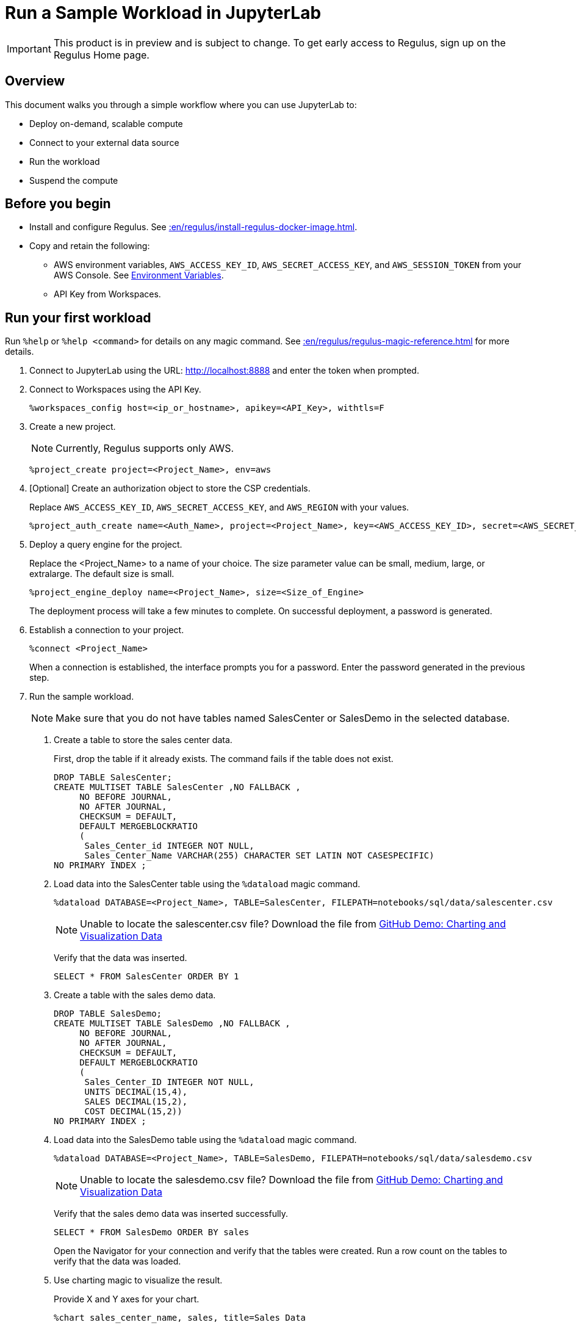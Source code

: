 = Run a Sample Workload in JupyterLab
:experimental:
:page-author: Thripti Aravind
:page-email: thripti.aravind@teradata.com
:page-revdate: May 16th, 2023
:description: Run a simple workflow and learn how to use Regulus.
:keywords: Regulus, Workspaces, Query Engine

IMPORTANT: This product is in preview and is subject to change. To get early access to Regulus, sign up on the Regulus Home page.

== Overview

This document walks you through a simple workflow where you can use JupyterLab to:

* Deploy on-demand, scalable compute
* Connect to your external data source
* Run the workload
* Suspend the compute

== Before you begin

* Install and configure Regulus. See xref::en/regulus/install-regulus-docker-image.adoc[].


* Copy and retain the following:

** AWS environment variables, `AWS_ACCESS_KEY_ID`, `AWS_SECRET_ACCESS_KEY`, and `AWS_SESSION_TOKEN` from your AWS Console. See link:https://docs.aws.amazon.com/sdkref/latest/guide/environment-variables.html[Environment Variables].
** API Key from Workspaces.

== Run your first workload

Run `%help` or `%help <command>` for details on any magic command. See xref::en/regulus/regulus-magic-reference.adoc[] for more details.

1. Connect to JupyterLab using the URL: http://localhost:8888 and enter the token when prompted.
2. Connect to Workspaces using the API Key.
+
[source, bash, id="connect_workspaces", role="content-editable emits-gtm-events"]
----
%workspaces_config host=<ip_or_hostname>, apikey=<API_Key>, withtls=F
----
3. Create a new project.
+
NOTE: Currently, Regulus supports only AWS.
+

[source, bash, id="create_project", role="content-editable emits-gtm-events"]
----
%project_create project=<Project_Name>, env=aws
----

4. [Optional] Create an authorization object to store the CSP credentials.
+
Replace `AWS_ACCESS_KEY_ID`, `AWS_SECRET_ACCESS_KEY`, and `AWS_REGION` with your values.
+

[source, bash, id="create_auth", role="content-editable emits-gtm-events"]
----
%project_auth_create name=<Auth_Name>, project=<Project_Name>, key=<AWS_ACCESS_KEY_ID>, secret=<AWS_SECRET_ACCESS_KEy>, region=<AWS_REGION>
----

5. Deploy a query engine for the project.
+
Replace the <Project_Name> to a name of your choice. The size parameter value can be small, medium, large, or extralarge. The default size is small.
+

[source, bash, id="deploy_query_engine", role="content-editable emits-gtm-events"]
----
%project_engine_deploy name=<Project_Name>, size=<Size_of_Engine>
----

+
The deployment process will take a few minutes to complete. On successful deployment, a password is generated.

6. Establish a connection to your project.
+

[source, bash, id="connect_project", role="content-editable emits-gtm-events"]
----
%connect <Project_Name>
----
+
When a connection is established, the interface prompts you for a password. Enter the password generated in the previous step.

7. Run the sample workload.
+
NOTE: Make sure that you do not have tables named SalesCenter or SalesDemo in the selected database.
+
a. Create a table to store the sales center data.
+
First, drop the table if it already exists. The command fails if the table does not exist.
+

[source, teradata-sql, id="create_table", role="content-editable emits-gtm-events"]
----
DROP TABLE SalesCenter;
CREATE MULTISET TABLE SalesCenter ,NO FALLBACK ,
     NO BEFORE JOURNAL,
     NO AFTER JOURNAL,
     CHECKSUM = DEFAULT,
     DEFAULT MERGEBLOCKRATIO
     (
      Sales_Center_id INTEGER NOT NULL,
      Sales_Center_Name VARCHAR(255) CHARACTER SET LATIN NOT CASESPECIFIC)
NO PRIMARY INDEX ;
----

b. Load data into the SalesCenter table using the `%dataload` magic command.
+

[source, bash, id="data_load", role="content-editable emits-gtm-events"]
----
%dataload DATABASE=<Project_Name>, TABLE=SalesCenter, FILEPATH=notebooks/sql/data/salescenter.csv
----
+
NOTE: Unable to locate the salescenter.csv file? Download the file from link:https://github.com/Teradata/jupyter-demos/tree/main/Getting_Started/Charting_and_Visualization/data[GitHub Demo: Charting and Visualization Data]
+
Verify that the data was inserted.
+

[source, teradata-sql, id="verify_data_load", role="content-editable emits-gtm-events"]
----
SELECT * FROM SalesCenter ORDER BY 1
----

c. Create a table with the sales demo data.
+

[source, teradata-sql, id="create_table_data", role="content-editable emits-gtm-events"]
----
DROP TABLE SalesDemo;
CREATE MULTISET TABLE SalesDemo ,NO FALLBACK ,
     NO BEFORE JOURNAL,
     NO AFTER JOURNAL,
     CHECKSUM = DEFAULT,
     DEFAULT MERGEBLOCKRATIO
     (
      Sales_Center_ID INTEGER NOT NULL,
      UNITS DECIMAL(15,4),
      SALES DECIMAL(15,2),
      COST DECIMAL(15,2))
NO PRIMARY INDEX ;
----

d. Load data into the SalesDemo table using the `%dataload` magic command.
+

[source, bash, id="load_data_table", role="content-editable emits-gtm-events"]
----
%dataload DATABASE=<Project_Name>, TABLE=SalesDemo, FILEPATH=notebooks/sql/data/salesdemo.csv
----
+
NOTE: Unable to locate the salesdemo.csv file? Download the file from link:https://github.com/Teradata/jupyter-demos/tree/main/Getting_Started/Charting_and_Visualization/data[GitHub Demo: Charting and Visualization Data]
+
Verify that the sales demo data was inserted successfully.
+
[source, teradata-sql, id="verify_sales_data", role="content-editable emits-gtm-events"]
----
SELECT * FROM SalesDemo ORDER BY sales
----
+
Open the Navigator for your connection and verify that the tables were created. Run a row count on the tables to verify that the data was loaded.

e. Use charting magic to visualize the result.
+
Provide X and Y axes for your chart.
+

[source, bash, id="plot_chart", role="content-editable emits-gtm-events"]
----
%chart sales_center_name, sales, title=Sales Data
----

f.	Drop the tables.
+

[source, teradata-sql, id="drop_tables", role="content-editable emits-gtm-events"]
----
DROP TABLE SalesCenter;
DROP TABLE SalesDemo;
----

8. Back up your project metadata and object definitions in your GitHub repository.
+

[source, bash, id="backup_project", role="content-editable emits-gtm-events"]
----
%project_backup project=<Project_Name>
----
9. Suspend the query engine.
+

[source, bash, id="suspend_query_engine", role="content-editable emits-gtm-events"]
----
%project_engine_suspend project=<Project_Name>
----

Congrats! You've successfully run your first use case in JupyterLab.

== Next steps

* Interested in exploring advanced use cases? Coming soon! Keep watching this space for the GitHub link.

* Learn about the magic commands available in JupyterLab. See xref::en/regulus/regulus-magic-reference.adoc[].
